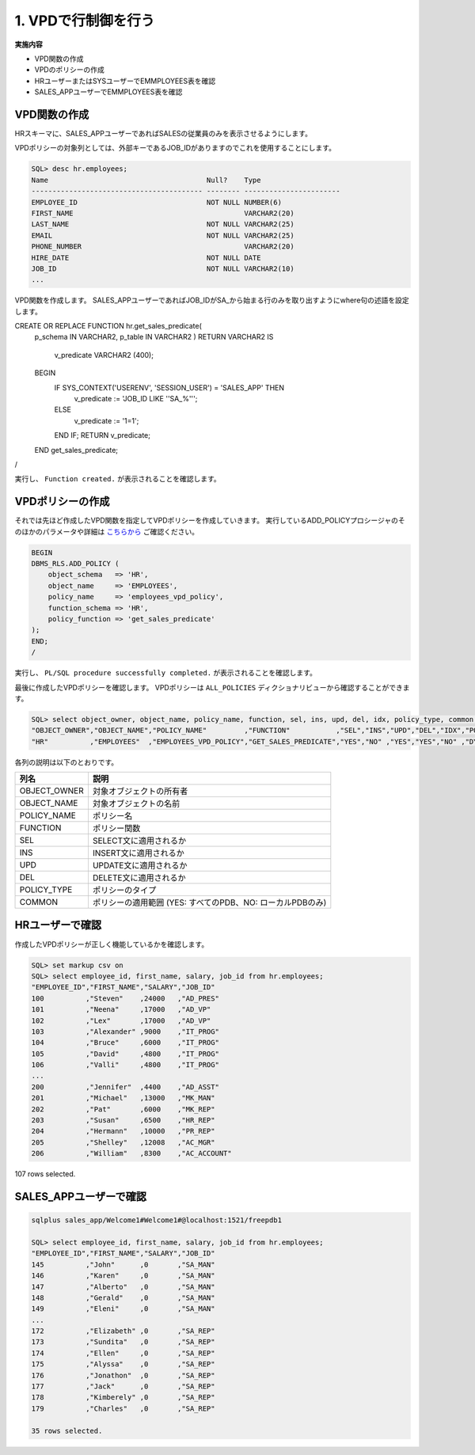 ###########################
1. VPDで行制御を行う
###########################

**実施内容**

+ VPD関数の作成
+ VPDのポリシーの作成
+ HRユーザーまたはSYSユーザーでEMMPLOYEES表を確認
+ SALES_APPユーザーでEMMPLOYEES表を確認


****************************
VPD関数の作成
****************************

HRスキーマに、SALES_APPユーザーであればSALESの従業員のみを表示させるようにします。

VPDポリシーの対象列としては、外部キーであるJOB_IDがありますのでこれを使用することにします。

.. code:: sql

    SQL> desc hr.employees;
    Name                                      Null?    Type
    ----------------------------------------- -------- -----------------------
    EMPLOYEE_ID                               NOT NULL NUMBER(6)
    FIRST_NAME                                         VARCHAR2(20)
    LAST_NAME                                 NOT NULL VARCHAR2(25)
    EMAIL                                     NOT NULL VARCHAR2(25)
    PHONE_NUMBER                                       VARCHAR2(20)
    HIRE_DATE                                 NOT NULL DATE
    JOB_ID                                    NOT NULL VARCHAR2(10)
    ...


VPD関数を作成します。
SALES_APPユーザーであればJOB_IDがSA_から始まる行のみを取り出すようにwhere句の述語を設定します。

.. code:: sql

CREATE OR REPLACE FUNCTION hr.get_sales_predicate( 
    p_schema IN VARCHAR2,
    p_table  IN VARCHAR2
    )
    RETURN VARCHAR2
    IS
        v_predicate VARCHAR2 (400);
    BEGIN
        IF SYS_CONTEXT('USERENV', 'SESSION_USER') = 'SALES_APP' THEN
            v_predicate := 'JOB_ID LIKE ''SA_%''';
        ELSE
            v_predicate := '1=1';
        END IF;
        RETURN v_predicate;
    END get_sales_predicate;
/

実行し、 ``Function created.`` が表示されることを確認します。

****************************
VPDポリシーの作成
****************************

それでは先ほど作成したVPD関数を指定してVPDポリシーを作成していきます。
実行しているADD_POLICYプロシージャのそのほかのパラメータや詳細は `こちらから <https://docs.oracle.com/cd/F19136_01/arpls/DBMS_RLS.html#GUID-1E528A51-DE53-4961-8770-C53924E427CC>`__ ご確認ください。

.. code:: sql

    BEGIN
    DBMS_RLS.ADD_POLICY (
        object_schema   => 'HR',
        object_name     => 'EMPLOYEES',
        policy_name     => 'employees_vpd_policy',
        function_schema => 'HR',
        policy_function => 'get_sales_predicate'
    );
    END;
    /

実行し、 ``PL/SQL procedure successfully completed.`` が表示されることを確認します。

最後に作成したVPDポリシーを確認します。
VPDポリシーは ``ALL_POLICIES`` ディクショナリビューから確認することができます。

.. code:: sql

    SQL> select object_owner, object_name, policy_name, function, sel, ins, upd, del, idx, policy_type, common from all_policies where object_owner  = 'HR';
    "OBJECT_OWNER","OBJECT_NAME","POLICY_NAME"         ,"FUNCTION"           ,"SEL","INS","UPD","DEL","IDX","POLICY_TYPE","COMMON"
    "HR"          ,"EMPLOYEES"  ,"EMPLOYEES_VPD_POLICY","GET_SALES_PREDICATE","YES","NO" ,"YES","YES","NO" ,"DYNAMIC"    ,"NO"


各列の説明は以下のとおりです。

===============  ============================================================
列名              説明 
===============  ============================================================
OBJECT_OWNER     対象オブジェクトの所有者
OBJECT_NAME      対象オブジェクトの名前
POLICY_NAME      ポリシー名
FUNCTION         ポリシー関数
SEL              SELECT文に適用されるか
INS              INSERT文に適用されるか
UPD              UPDATE文に適用されるか
DEL              DELETE文に適用されるか
POLICY_TYPE      ポリシーのタイプ
COMMON           ポリシーの適用範囲 (YES: すべてのPDB、NO: ローカルPDBのみ)
===============  ============================================================



****************************
HRユーザーで確認
****************************

作成したVPDポリシーが正しく機能しているかを確認します。


.. code:: sql

    SQL> set markup csv on
    SQL> select employee_id, first_name, salary, job_id from hr.employees;
    "EMPLOYEE_ID","FIRST_NAME","SALARY","JOB_ID"
    100          ,"Steven"    ,24000   ,"AD_PRES"
    101          ,"Neena"     ,17000   ,"AD_VP"
    102          ,"Lex"       ,17000   ,"AD_VP"
    103          ,"Alexander" ,9000    ,"IT_PROG"
    104          ,"Bruce"     ,6000    ,"IT_PROG"
    105          ,"David"     ,4800    ,"IT_PROG"
    106          ,"Valli"     ,4800    ,"IT_PROG"
    ...
    200          ,"Jennifer"  ,4400    ,"AD_ASST"
    201          ,"Michael"   ,13000   ,"MK_MAN"
    202          ,"Pat"       ,6000    ,"MK_REP"
    203          ,"Susan"     ,6500    ,"HR_REP"
    204          ,"Hermann"   ,10000   ,"PR_REP"
    205          ,"Shelley"   ,12008   ,"AC_MGR"
    206          ,"William"   ,8300    ,"AC_ACCOUNT"

107 rows selected.


****************************
SALES_APPユーザーで確認
****************************

.. code:: sql

    sqlplus sales_app/Welcome1#Welcome1#@localhost:1521/freepdb1

    SQL> select employee_id, first_name, salary, job_id from hr.employees;
    "EMPLOYEE_ID","FIRST_NAME","SALARY","JOB_ID"
    145          ,"John"      ,0       ,"SA_MAN"
    146          ,"Karen"     ,0       ,"SA_MAN"
    147          ,"Alberto"   ,0       ,"SA_MAN"
    148          ,"Gerald"    ,0       ,"SA_MAN"
    149          ,"Eleni"     ,0       ,"SA_MAN"
    ...
    172          ,"Elizabeth" ,0       ,"SA_REP"
    173          ,"Sundita"   ,0       ,"SA_REP"
    174          ,"Ellen"     ,0       ,"SA_REP"
    175          ,"Alyssa"    ,0       ,"SA_REP"
    176          ,"Jonathon"  ,0       ,"SA_REP"
    177          ,"Jack"      ,0       ,"SA_REP"
    178          ,"Kimberely" ,0       ,"SA_REP"
    179          ,"Charles"   ,0       ,"SA_REP"

    35 rows selected.
